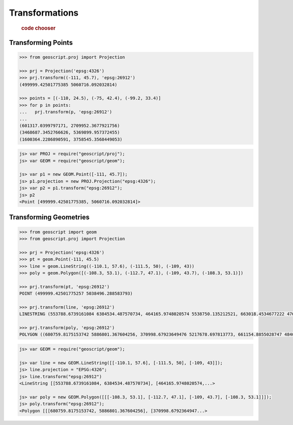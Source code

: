 .. _examples.proj.transform:

Transformations
===============

  .. cssclass:: show-chooser

  .. rubric:: code chooser

Transforming Points
-------------------

.. cssclass:: code py

.. code-block:: python

    >>> from geoscript.proj import Projection 

    >>> prj = Projection('epsg:4326')
    >>> prj.transform((-111, 45.7), 'epsg:26912')
    (499999.42501775385 5060716.092032814)

    >>> points = [(-110, 24.5), (-75, 42.4), (-99.2, 33.4)]
    >>> for p in points:
    ...   prj.transform(p, 'epsg:26912')
    ...
    (601317.0399797171, 2709952.3677921756)
    (3468687.3452766626, 5369899.957372455)
    (1600364.2286890591, 3758545.3568449053)

.. cssclass:: code js

.. code-block:: javascript

    js> var PROJ = require("geoscript/proj");
    js> var GEOM = require("geoscript/geom");

    js> var p1 = new GEOM.Point([-111, 45.7]);
    js> p1.projection = new PROJ.Projection("epsg:4326");
    js> var p2 = p1.transform("epsg:26912");
    js> p2
    <Point [499999.42501775385, 5060716.092032814]>


Transforming Geometries
-----------------------
  
.. cssclass:: code py

.. code-block:: python

    >>> from geoscript import geom
    >>> from geoscript.proj import Projection 

    >>> prj = Projection('epsg:4326')
    >>> pt = geom.Point(-111, 45.5) 
    >>> line = geom.LineString((-110.1, 57.6), (-111.5, 50), (-109, 43))
    >>> poly = geom.Polygon([(-108.3, 53.1), (-112.7, 47.1), (-109, 43.7), (-108.3, 53.1)])

    >>> prj.transform(pt, 'epsg:26912')
    POINT (499999.42501775257 5038496.288583793)

    >>> prj.transform(line, 'epsg:26912')
    LINESTRING (553788.6739161084 6384534.487570734, 464165.9748020574 5538750.135212521, 663018.4534677222 4762755.4960556375)

    >>> prj.transform(poly, 'epsg:26912')
    POLYGON ((680759.8175153742 5886801.367604256, 370998.67923649476 5217678.697813773, 661154.8855028747 4840496.861362906, 680759.8175153742 5886801.367604256))


.. cssclass:: code js

.. code-block:: javascript

    js> var GEOM = require("geoscript/geom");

    js> var line = new GEOM.LineString([[-110.1, 57.6], [-111.5, 50], [-109, 43]]);
    js> line.projection = "EPSG:4326";
    js> line.transform("epsg:26912") 
    <LineString [[553788.6739161084, 6384534.487570734], [464165.9748020574,...>
    
    js> var poly = new GEOM.Polygon([[[-108.3, 53.1], [-112.7, 47.1], [-109, 43.7], [-108.3, 53.1]]]);
    js> poly.transform("epsg:26912");
    <Polygon [[[680759.8175153742, 5886801.367604256], [370998.6792364947...>
